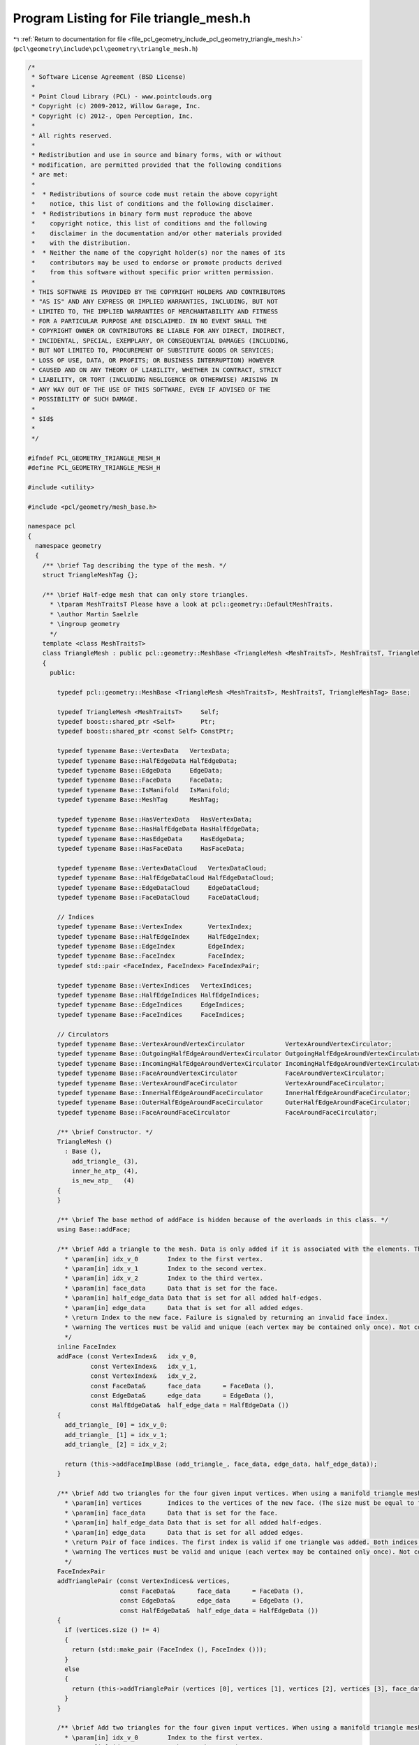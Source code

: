 
.. _program_listing_file_pcl_geometry_include_pcl_geometry_triangle_mesh.h:

Program Listing for File triangle_mesh.h
========================================

|exhale_lsh| :ref:`Return to documentation for file <file_pcl_geometry_include_pcl_geometry_triangle_mesh.h>` (``pcl\geometry\include\pcl\geometry\triangle_mesh.h``)

.. |exhale_lsh| unicode:: U+021B0 .. UPWARDS ARROW WITH TIP LEFTWARDS

.. code-block:: cpp

   /*
    * Software License Agreement (BSD License)
    *
    * Point Cloud Library (PCL) - www.pointclouds.org
    * Copyright (c) 2009-2012, Willow Garage, Inc.
    * Copyright (c) 2012-, Open Perception, Inc.
    *
    * All rights reserved.
    *
    * Redistribution and use in source and binary forms, with or without
    * modification, are permitted provided that the following conditions
    * are met:
    *
    *  * Redistributions of source code must retain the above copyright
    *    notice, this list of conditions and the following disclaimer.
    *  * Redistributions in binary form must reproduce the above
    *    copyright notice, this list of conditions and the following
    *    disclaimer in the documentation and/or other materials provided
    *    with the distribution.
    *  * Neither the name of the copyright holder(s) nor the names of its
    *    contributors may be used to endorse or promote products derived
    *    from this software without specific prior written permission.
    *
    * THIS SOFTWARE IS PROVIDED BY THE COPYRIGHT HOLDERS AND CONTRIBUTORS
    * "AS IS" AND ANY EXPRESS OR IMPLIED WARRANTIES, INCLUDING, BUT NOT
    * LIMITED TO, THE IMPLIED WARRANTIES OF MERCHANTABILITY AND FITNESS
    * FOR A PARTICULAR PURPOSE ARE DISCLAIMED. IN NO EVENT SHALL THE
    * COPYRIGHT OWNER OR CONTRIBUTORS BE LIABLE FOR ANY DIRECT, INDIRECT,
    * INCIDENTAL, SPECIAL, EXEMPLARY, OR CONSEQUENTIAL DAMAGES (INCLUDING,
    * BUT NOT LIMITED TO, PROCUREMENT OF SUBSTITUTE GOODS OR SERVICES;
    * LOSS OF USE, DATA, OR PROFITS; OR BUSINESS INTERRUPTION) HOWEVER
    * CAUSED AND ON ANY THEORY OF LIABILITY, WHETHER IN CONTRACT, STRICT
    * LIABILITY, OR TORT (INCLUDING NEGLIGENCE OR OTHERWISE) ARISING IN
    * ANY WAY OUT OF THE USE OF THIS SOFTWARE, EVEN IF ADVISED OF THE
    * POSSIBILITY OF SUCH DAMAGE.
    *
    * $Id$
    *
    */
   
   #ifndef PCL_GEOMETRY_TRIANGLE_MESH_H
   #define PCL_GEOMETRY_TRIANGLE_MESH_H
   
   #include <utility>
   
   #include <pcl/geometry/mesh_base.h>
   
   namespace pcl
   {
     namespace geometry
     {
       /** \brief Tag describing the type of the mesh. */
       struct TriangleMeshTag {};
   
       /** \brief Half-edge mesh that can only store triangles.
         * \tparam MeshTraitsT Please have a look at pcl::geometry::DefaultMeshTraits.
         * \author Martin Saelzle
         * \ingroup geometry
         */
       template <class MeshTraitsT>
       class TriangleMesh : public pcl::geometry::MeshBase <TriangleMesh <MeshTraitsT>, MeshTraitsT, TriangleMeshTag>
       {
         public:
   
           typedef pcl::geometry::MeshBase <TriangleMesh <MeshTraitsT>, MeshTraitsT, TriangleMeshTag> Base;
   
           typedef TriangleMesh <MeshTraitsT>     Self;
           typedef boost::shared_ptr <Self>       Ptr;
           typedef boost::shared_ptr <const Self> ConstPtr;
   
           typedef typename Base::VertexData   VertexData;
           typedef typename Base::HalfEdgeData HalfEdgeData;
           typedef typename Base::EdgeData     EdgeData;
           typedef typename Base::FaceData     FaceData;
           typedef typename Base::IsManifold   IsManifold;
           typedef typename Base::MeshTag      MeshTag;
   
           typedef typename Base::HasVertexData   HasVertexData;
           typedef typename Base::HasHalfEdgeData HasHalfEdgeData;
           typedef typename Base::HasEdgeData     HasEdgeData;
           typedef typename Base::HasFaceData     HasFaceData;
   
           typedef typename Base::VertexDataCloud   VertexDataCloud;
           typedef typename Base::HalfEdgeDataCloud HalfEdgeDataCloud;
           typedef typename Base::EdgeDataCloud     EdgeDataCloud;
           typedef typename Base::FaceDataCloud     FaceDataCloud;
   
           // Indices
           typedef typename Base::VertexIndex       VertexIndex;
           typedef typename Base::HalfEdgeIndex     HalfEdgeIndex;
           typedef typename Base::EdgeIndex         EdgeIndex;
           typedef typename Base::FaceIndex         FaceIndex;
           typedef std::pair <FaceIndex, FaceIndex> FaceIndexPair;
   
           typedef typename Base::VertexIndices   VertexIndices;
           typedef typename Base::HalfEdgeIndices HalfEdgeIndices;
           typedef typename Base::EdgeIndices     EdgeIndices;
           typedef typename Base::FaceIndices     FaceIndices;
   
           // Circulators
           typedef typename Base::VertexAroundVertexCirculator           VertexAroundVertexCirculator;
           typedef typename Base::OutgoingHalfEdgeAroundVertexCirculator OutgoingHalfEdgeAroundVertexCirculator;
           typedef typename Base::IncomingHalfEdgeAroundVertexCirculator IncomingHalfEdgeAroundVertexCirculator;
           typedef typename Base::FaceAroundVertexCirculator             FaceAroundVertexCirculator;
           typedef typename Base::VertexAroundFaceCirculator             VertexAroundFaceCirculator;
           typedef typename Base::InnerHalfEdgeAroundFaceCirculator      InnerHalfEdgeAroundFaceCirculator;
           typedef typename Base::OuterHalfEdgeAroundFaceCirculator      OuterHalfEdgeAroundFaceCirculator;
           typedef typename Base::FaceAroundFaceCirculator               FaceAroundFaceCirculator;
   
           /** \brief Constructor. */
           TriangleMesh ()
             : Base (),
               add_triangle_ (3),
               inner_he_atp_ (4),
               is_new_atp_   (4)
           {
           }
   
           /** \brief The base method of addFace is hidden because of the overloads in this class. */
           using Base::addFace;
   
           /** \brief Add a triangle to the mesh. Data is only added if it is associated with the elements. The last vertex is connected with the first one.
             * \param[in] idx_v_0        Index to the first vertex.
             * \param[in] idx_v_1        Index to the second vertex.
             * \param[in] idx_v_2        Index to the third vertex.
             * \param[in] face_data      Data that is set for the face.
             * \param[in] half_edge_data Data that is set for all added half-edges.
             * \param[in] edge_data      Data that is set for all added edges.
             * \return Index to the new face. Failure is signaled by returning an invalid face index.
             * \warning The vertices must be valid and unique (each vertex may be contained only once). Not complying with this requirement results in undefined behavior!
             */
           inline FaceIndex
           addFace (const VertexIndex&   idx_v_0,
                    const VertexIndex&   idx_v_1,
                    const VertexIndex&   idx_v_2,
                    const FaceData&      face_data      = FaceData (),
                    const EdgeData&      edge_data      = EdgeData (),
                    const HalfEdgeData&  half_edge_data = HalfEdgeData ())
           {
             add_triangle_ [0] = idx_v_0;
             add_triangle_ [1] = idx_v_1;
             add_triangle_ [2] = idx_v_2;
   
             return (this->addFaceImplBase (add_triangle_, face_data, edge_data, half_edge_data));
           }
   
           /** \brief Add two triangles for the four given input vertices. When using a manifold triangle mesh it is not possible to connect two bounded regions without going through a non-manifold intermediate step. This method first tries to add the triangles individually and if this fails connects the whole configuration at once (if possible).
             * \param[in] vertices       Indices to the vertices of the new face. (The size must be equal to four).
             * \param[in] face_data      Data that is set for the face.
             * \param[in] half_edge_data Data that is set for all added half-edges.
             * \param[in] edge_data      Data that is set for all added edges.
             * \return Pair of face indices. The first index is valid if one triangle was added. Both indices are valid if two triangles were added.
             * \warning The vertices must be valid and unique (each vertex may be contained only once). Not complying with this requirement results in undefined behavior!
             */
           FaceIndexPair
           addTrianglePair (const VertexIndices& vertices,
                            const FaceData&      face_data      = FaceData (),
                            const EdgeData&      edge_data      = EdgeData (),
                            const HalfEdgeData&  half_edge_data = HalfEdgeData ())
           {
             if (vertices.size () != 4)
             {
               return (std::make_pair (FaceIndex (), FaceIndex ()));
             }
             else
             {
               return (this->addTrianglePair (vertices [0], vertices [1], vertices [2], vertices [3], face_data, edge_data, half_edge_data));
             }
           }
   
           /** \brief Add two triangles for the four given input vertices. When using a manifold triangle mesh it is not possible to connect two bounded regions without going through a non-manifold intermediate step. This method first tries to add the triangles individually and if this fails connects the whole configuration at once (if possible).
             * \param[in] idx_v_0        Index to the first vertex.
             * \param[in] idx_v_1        Index to the second vertex.
             * \param[in] idx_v_2        Index to the third vertex.
             * \param[in] idx_v_3        Index to the fourth vertex.
             * \param[in] face_data      Data that is set for the face.
             * \param[in] half_edge_data Data that is set for all added half-edges.
             * \param[in] edge_data      Data that is set for all added edges.
             * \return Pair of face indices. The first index is valid if one triangle was added. Both indices are valid if two triangles were added.
             * \warning The vertices must be valid and unique (each vertex may be contained only once). Not complying with this requirement results in undefined behavior!
             */
           inline FaceIndexPair
           addTrianglePair (const VertexIndex&   idx_v_0,
                            const VertexIndex&   idx_v_1,
                            const VertexIndex&   idx_v_2,
                            const VertexIndex&   idx_v_3,
                            const FaceData&      face_data      = FaceData (),
                            const EdgeData&      edge_data      = EdgeData (),
                            const HalfEdgeData&  half_edge_data = HalfEdgeData ())
           {
             // Try to add two faces
             // 3 - 2
             // | / |
             // 0 - 1
             FaceIndex idx_face_0 = this->addFace (idx_v_0, idx_v_1, idx_v_2, face_data);
             FaceIndex idx_face_1 = this->addFace (idx_v_0, idx_v_2, idx_v_3, face_data);
   
             if (idx_face_0.isValid ())
             {
               return (std::make_pair (idx_face_0, idx_face_1));
             }
             else if (idx_face_1.isValid ())
             {
               idx_face_0 = this->addFace (idx_v_0, idx_v_1, idx_v_2, face_data); // might be possible to add now
               return (std::make_pair (idx_face_1, idx_face_0));
             }
   
             // Try to add two faces
             // 3 - 2
             // | \ |
             // 0 - 1
             idx_face_0 = this->addFace (idx_v_1, idx_v_2, idx_v_3, face_data);
             idx_face_1 = this->addFace (idx_v_0, idx_v_1, idx_v_3, face_data);
   
             if (idx_face_0.isValid ())
             {
               return (std::make_pair (idx_face_0, idx_face_1));
             }
             else if (idx_face_1.isValid ())
             {
               idx_face_0 = this->addFace (idx_v_1, idx_v_2, idx_v_3, face_data); // might be possible to add now
               return (std::make_pair (idx_face_1, idx_face_0));
             }
   
             if (!IsManifold::value)
             {
               return (std::make_pair (FaceIndex (), FaceIndex ()));
             }
   
             // Check manifoldness
             if (!Base::checkTopology1 (idx_v_0,idx_v_1, inner_he_atp_ [0], is_new_atp_ [0], IsManifold ()) ||
                 !Base::checkTopology1 (idx_v_1,idx_v_2, inner_he_atp_ [1], is_new_atp_ [1], IsManifold ()) ||
                 !Base::checkTopology1 (idx_v_2,idx_v_3, inner_he_atp_ [2], is_new_atp_ [2], IsManifold ()) ||
                 !Base::checkTopology1 (idx_v_3,idx_v_0, inner_he_atp_ [3], is_new_atp_ [3], IsManifold ()))
             {
               return (std::make_pair (FaceIndex (), FaceIndex ()));
             }
   
             // Connect the triangle pair
             if (!is_new_atp_ [0] && is_new_atp_ [1] && !is_new_atp_ [2] && is_new_atp_ [3])
             {
               return (this->connectTrianglePair (inner_he_atp_ [0], inner_he_atp_ [2], idx_v_0, idx_v_1, idx_v_2, idx_v_3, face_data, edge_data, half_edge_data));
             }
             else if (is_new_atp_ [0] && !is_new_atp_ [1] && is_new_atp_ [2] && !is_new_atp_ [3])
             {
               return (this->connectTrianglePair (inner_he_atp_ [1], inner_he_atp_ [3], idx_v_1, idx_v_2, idx_v_3, idx_v_0, face_data, edge_data, half_edge_data));
             }
             else
             {
               return (std::make_pair (FaceIndex (), FaceIndex ()));
             }
           }
   
         private:
   
           // NOTE: Can't use the typedef of Base as a friend.
           friend class pcl::geometry::MeshBase <TriangleMesh <MeshTraitsT>, MeshTraitsT, pcl::geometry::TriangleMeshTag>;
   
           /** \brief addFace for the triangular mesh. */
           inline FaceIndex
           addFaceImpl (const VertexIndices& vertices,
                        const FaceData&      face_data,
                        const EdgeData&      edge_data,
                        const HalfEdgeData&  half_edge_data)
           {
             if (vertices.size () == 3)
               return (this->addFaceImplBase (vertices, face_data, edge_data, half_edge_data));
             else
               return (FaceIndex ());
           }
   
           /** \brief Connect the triangles a-b-c and a-c-d. The edges a-b and c-d must be old and the edges b-c and d-a must be new. */
           // d - c
           // | / |
           // a - b
           FaceIndexPair
           connectTrianglePair (const HalfEdgeIndex& idx_he_ab,
                                const HalfEdgeIndex& idx_he_cd,
                                const VertexIndex&   idx_v_a,
                                const VertexIndex&   idx_v_b,
                                const VertexIndex&   idx_v_c,
                                const VertexIndex&   idx_v_d,
                                const FaceData&      face_data,
                                const EdgeData&      edge_data,
                                const HalfEdgeData&  he_data)
           {
             // Add new half-edges
             const HalfEdgeIndex idx_he_bc = Base::addEdge (idx_v_b, idx_v_c, he_data, edge_data);
             const HalfEdgeIndex idx_he_da = Base::addEdge (idx_v_d, idx_v_a, he_data, edge_data);
             const HalfEdgeIndex idx_he_ca = Base::addEdge (idx_v_c, idx_v_a, he_data, edge_data);
   
             const HalfEdgeIndex idx_he_cb = Base::getOppositeHalfEdgeIndex (idx_he_bc);
             const HalfEdgeIndex idx_he_ad = Base::getOppositeHalfEdgeIndex (idx_he_da);
             const HalfEdgeIndex idx_he_ac = Base::getOppositeHalfEdgeIndex (idx_he_ca);
   
             // Get the existing half-edges
             const HalfEdgeIndex idx_he_ab_prev = Base::getPrevHalfEdgeIndex (idx_he_ab); // No reference!
             const HalfEdgeIndex idx_he_ab_next = Base::getNextHalfEdgeIndex (idx_he_ab); // No reference!
   
             const HalfEdgeIndex idx_he_cd_prev = Base::getPrevHalfEdgeIndex (idx_he_cd); // No reference!
             const HalfEdgeIndex idx_he_cd_next = Base::getNextHalfEdgeIndex (idx_he_cd); // No reference!
   
             // Connect the outer half-edges
             Base::connectPrevNext (idx_he_ab_prev, idx_he_ad     );
             Base::connectPrevNext (idx_he_ad     , idx_he_cd_next);
             Base::connectPrevNext (idx_he_cd_prev, idx_he_cb     );
             Base::connectPrevNext (idx_he_cb     , idx_he_ab_next);
   
             // Connect the inner half-edges
             Base::connectPrevNext (idx_he_ab, idx_he_bc);
             Base::connectPrevNext (idx_he_bc, idx_he_ca);
             Base::connectPrevNext (idx_he_ca, idx_he_ab);
   
             Base::connectPrevNext (idx_he_ac, idx_he_cd);
             Base::connectPrevNext (idx_he_cd, idx_he_da);
             Base::connectPrevNext (idx_he_da, idx_he_ac);
   
             // Connect the vertices to the boundary half-edges
             Base::setOutgoingHalfEdgeIndex (idx_v_a, idx_he_ad     );
             Base::setOutgoingHalfEdgeIndex (idx_v_b, idx_he_ab_next);
             Base::setOutgoingHalfEdgeIndex (idx_v_c, idx_he_cb     );
             Base::setOutgoingHalfEdgeIndex (idx_v_d, idx_he_cd_next);
   
             // Add and connect the faces
             HalfEdgeIndices inner_he_abc; inner_he_abc.reserve (3);
             inner_he_abc.push_back (idx_he_ab);
             inner_he_abc.push_back (idx_he_bc);
             inner_he_abc.push_back (idx_he_ca);
   
             HalfEdgeIndices inner_he_acd; inner_he_acd.reserve (3);
             inner_he_acd.push_back (idx_he_ac);
             inner_he_acd.push_back (idx_he_cd);
             inner_he_acd.push_back (idx_he_da);
   
             const FaceIndex idx_f_abc = Base::connectFace (inner_he_abc, face_data);
             const FaceIndex idx_f_acd = Base::connectFace (inner_he_acd, face_data);
   
             return (std::make_pair (idx_f_abc, idx_f_acd));
           }
   
           ////////////////////////////////////////////////////////////////////////
           // Members
           ////////////////////////////////////////////////////////////////////////
   
           /** \brief Storage for adding a triangle. */
           VertexIndices add_triangle_;
   
           /** \brief Storage for addTrianglePair. */
           HalfEdgeIndices inner_he_atp_;
   
           /** \brief Storage for addTrianglePair. */
           std::vector <bool> is_new_atp_;
   
         public:
   
           EIGEN_MAKE_ALIGNED_OPERATOR_NEW
       };
     } // End namespace geom
   } // End namespace pcl
   
   #endif // PCL_GEOMETRY_TRIANGLE_MESH_H
